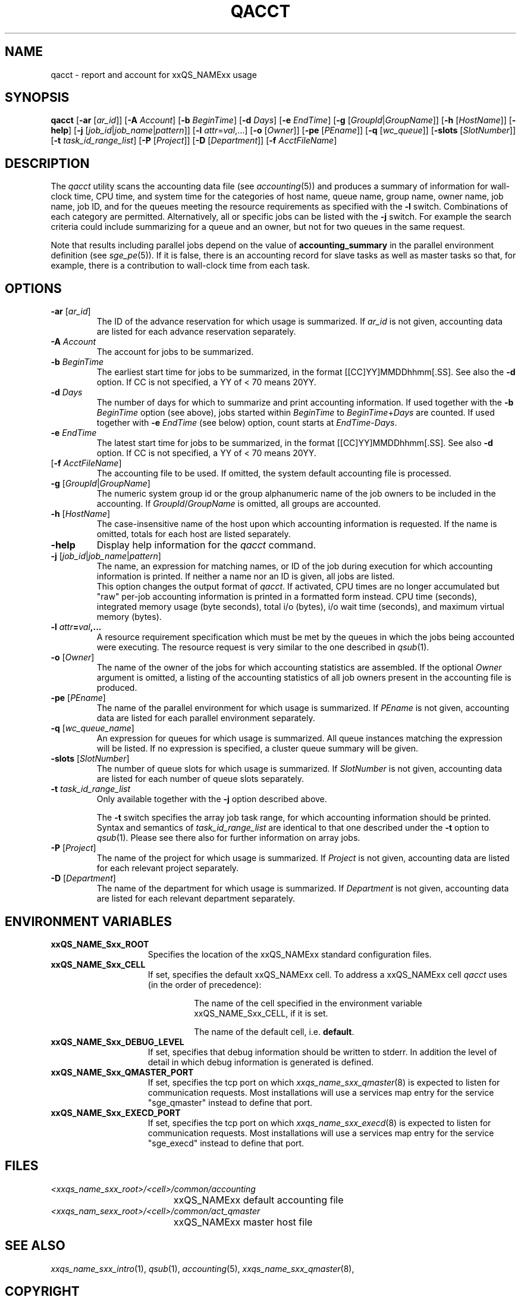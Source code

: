 '\" t
.\"___INFO__MARK_BEGIN__
.\"
.\" Copyright: 2004 by Sun Microsystems, Inc.
.\"
.\"___INFO__MARK_END__
.\"
.\"
.\" Some handy macro definitions [from Tom Christensen's man(1) manual page].
.\"
.de SB		\" small and bold
.if !"\\$1"" \\s-2\\fB\&\\$1\\s0\\fR\\$2 \\$3 \\$4 \\$5
..
.\" "
.de T		\" switch to typewriter font
.ft CW		\" probably want CW if you don't have TA font
..
.\"
.de TY		\" put $1 in typewriter font
.if t .T
.if n ``\c
\\$1\c
.if t .ft P
.if n \&''\c
\\$2
..
.\"
.de M		\" man page reference
\\fI\\$1\\fR\\|(\\$2)\\$3
..
.TH QACCT 1 "2011-05-20" "xxRELxx" "xxQS_NAMExx User Commands"
.SH NAME
qacct \- report and account for xxQS_NAMExx usage
.SH SYNOPSIS
.B qacct
.RB [ \-ar
.RI [ ar_id ]]
.RB [ \-A
.IR Account ]
.RB [ \-b
.IR BeginTime ]
.RB [ \-d
.IR Days ]
.RB [ \-e
.IR EndTime ]
.RB [ \-g
.RI [ GroupId | GroupName ]]
.RB [ \-h
.RI [ HostName ]]
.RB [ \-help ]
.RB [ \-j
.RI [ job_id | job_name | pattern ]]
.RB [ \-l
.IR attr = val ,...]
.RB [ \-o
.RI [ Owner ]]
.RB [ \-pe
.RI [ PEname ]]
.RB [ \-q
.RI [ wc_queue ]]
.RB [ \-slots
.RI [ SlotNumber ]]
.RB [ \-t
.IR task_id_range_list ]
.RB [ \-P
.RI [ Project ]]
.RB [ \-D
.RI [ Department ]]
.RB [ \-f
.IR AcctFileName ]
.\"
.\"
.SH DESCRIPTION
The
.I qacct
utility scans the accounting data file (see
.M accounting 5 )
and produces a summary
of information for wall-clock time, CPU time, and system time
for the categories of host name, queue name, group name,
owner name, job name, job ID, and for the queues meeting the resource
requirements as specified with the \fB\-l\fP switch.
Combinations of each category are permitted. Alternatively, all
or specific jobs can be listed with the \fB\-j\fP switch.
For example the
search criteria could include summarizing for a queue and an
owner, but not for two queues in the same request.
.PP
Note that results including parallel jobs depend on the value of
.B accounting_summary
in the parallel environment definition (see
.M sge_pe 5 ).
If it is false, there is an accounting record for slave tasks as well
as master tasks so that, for example, there is a contribution to
wall-clock time from each task.
.\"
.\"
.SH OPTIONS
.IP "\fB\-ar\fP [\fIar_id\fP]"
The ID of the advance reservation for which usage is summarized.
If \fIar_id\fP is not given, accounting data are
listed for each advance reservation separately.
.\"
.IP "\fB\-A\fB \fIAccount\fP"
The account for jobs to be summarized. 
.\"
.IP "\fB\-b\fP \fIBeginTime\fP"
The earliest start time for jobs to be summarized, in the format
[[CC]YY]MMDDhhmm[.SS]. See also the \fB\-d\fP option. If CC is not
specified, a YY of < 70 means 20YY.
.\"
.IP "\fB\-d\fP \fIDays\fP"
The number of days for which to summarize and print accounting information. If
used together with the \fB\-b \fIBeginTime\fR option (see above), jobs
started within \fIBeginTime\fP to \fIBeginTime\fP+\fIDays\fP are
counted. If used together with \fB\-e\fP \fIEndTime\fP (see below)
option, count starts at \fIEndTime\fP\-\fIDays\fP.
.\"
.IP "\fB\-e\fP \fIEndTime\fP"
The latest start time for jobs to be summarized, in the format
[[CC]YY]MMDDhhmm[.SS]. See also \fB\-d\fP option. If CC is not
specified, a YY of < 70 means 20YY.
.\"
.IP "[\fB\-f\fP \fIAcctFileName\fP]"
The accounting file to be used. If omitted, the system
default accounting file is processed.
.\"
.IP "\fB\-g\fP [\fIGroupId\fP|\fIGroupName\fP]"
The numeric system group id or the group alphanumeric name of the
job owners to be included
in the accounting. If \fIGroupId\fP/\fIGroupName\fP is omitted, all
groups are accounted.
.\"
.IP "\fB\-h\fP [\fIHostName\fP]"
The case-insensitive name of the host upon which accounting
information is requested. If the name is omitted, totals for each host are
listed separately.
.\"
.IP "\fB\-help\fP"
Display help information for the
.I qacct
command.
.\"
.IP "\fB\-j\fP [\fIjob_id\fP|\fIjob_name\fP|\fIpattern\fP]"
The name, an expression for matching names, or ID of the job during execution 
for which accounting information is printed. If neither a name nor an ID 
is given, all jobs are listed.
.br
This option changes the output format of
\fIqacct\fP. If activated, CPU times are no longer accumulated but
"raw" per-job accounting information is printed in a formatted form
instead.  CPU time (seconds), integrated memory usage (byte seconds),
total i/o (bytes), i/o wait time (seconds), and maximum virtual memory
(bytes).
.\"
.IP "\fB\-l \fIattr\fP=\fIval\fP,..."
A resource requirement specification which must be met by the queues
in which the jobs being accounted were executing. The resource request 
is very similar to the one described in
.M qsub 1 .
.\"
.IP "\fB\-o\fP [\fIOwner\fP]"
The name of the owner of the jobs for which accounting statistics
are assembled. If the optional \fIOwner\fP argument is omitted,
a listing of the accounting statistics of all job owners
present in the accounting file is produced.
.\"
.IP "\fB\-pe\fP [\fIPEname\fP]"
The name of the parallel environment for which usage is summarized.
If \fIPEname\fP is not given, accounting data are
listed for each parallel environment separately.
.\"
.IP "\fB\-q\fP [\fIwc_queue_name\fP]"
An expression for queues for which usage is summarized. All
queue instances matching the expression will be listed. If
no expression is specified, a cluster queue summary will be 
given.
.\"
.IP "\fB\-slots\fP [\fISlotNumber\fP]"
The number of queue slots for which usage is summarized.
If \fISlotNumber\fP is not given, accounting data are
listed for each number of queue slots separately.
.\"
.IP "\fB\-t \fItask_id_range_list\fP"
Only available together with the \fB\-j\fP option described above.
.sp 1
The \fB\-t\fP switch specifies the array job task range, for which
accounting information should be printed. Syntax and semantics of
\fItask_id_range_list\fP are identical to that one described under the
\fB\-t\fP option to
.M qsub 1 .
Please see there also for further information on array jobs.
.\"
.IP "\fB\-P\fP [\fIProject\fP]"
The name of the project for which usage is summarized.
If \fIProject\fP is not given, accounting data are
listed for each relevant project separately.
.\"
.IP "\fB\-D\fP [\fIDepartment\fP]"
The name of the department for which usage is summarized.
If \fIDepartment\fP is not given, accounting data are
listed for each relevant department separately.
.\"
.\"
.SH "ENVIRONMENT VARIABLES"
.\" 
.IP "\fBxxQS_NAME_Sxx_ROOT\fP" 1.5i
Specifies the location of the xxQS_NAMExx standard configuration
files.
.\"
.IP "\fBxxQS_NAME_Sxx_CELL\fP" 1.5i
If set, specifies the default xxQS_NAMExx cell. To address a xxQS_NAMExx
cell
.I qacct
uses (in the order of precedence):
.sp 1
.RS
.RS
The name of the cell specified in the environment 
variable xxQS_NAME_Sxx_CELL, if it is set.
.sp 1
The name of the default cell, i.e. \fBdefault\fP.
.sp 1
.RE
.RE
.\"
.IP "\fBxxQS_NAME_Sxx_DEBUG_LEVEL\fP" 1.5i
If set, specifies that debug information
should be written to stderr. In addition the level of
detail in which debug information is generated is defined.
.\"
.IP "\fBxxQS_NAME_Sxx_QMASTER_PORT\fP" 1.5i
If set, specifies the tcp port on which
.M xxqs_name_sxx_qmaster 8
is expected to listen for communication requests.
Most installations will use a services map entry for the
service "sge_qmaster" instead to define that port.
.\"
.IP "\fBxxQS_NAME_Sxx_EXECD_PORT\fP" 1.5i
If set, specifies the tcp port on which
.M xxqs_name_sxx_execd 8
is expected to listen for communication requests.
Most installations will use a services map entry for the
service "sge_execd" instead to define that port.
.\"
.\" Fixme: add SGE_QACCT_DEBUG
.\"
.SH FILES
.nf
.ta \w'<xxqs_name_sxx_root>/     'u
\fI<xxqs_name_sxx_root>/<cell>/common/accounting\fP
	xxQS_NAMExx default accounting file
\fI<xxqs_nam_sexx_root>/<cell>/common/act_qmaster\fP
	xxQS_NAMExx master host file
.fi
.\"
.\"
.SH "SEE ALSO"
.M xxqs_name_sxx_intro 1 ,
.M qsub 1 ,
.M accounting 5 ,
.M xxqs_name_sxx_qmaster 8 ,
.\"
.\"
.SH "COPYRIGHT"
See
.M xxqs_name_sxx_intro 1
for a full statement of rights and permissions.
